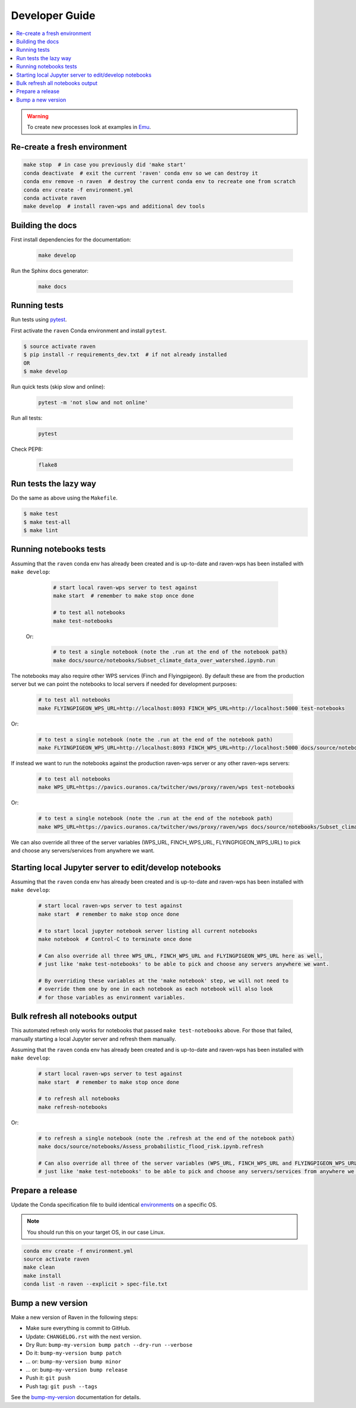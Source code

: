 .. highlight:: console

.. _devguide:

Developer Guide
===============

.. contents::
    :local:
    :depth: 1

.. WARNING:: To create new processes look at examples in Emu_.


Re-create a fresh environment
-----------------------------

.. code-block:: console

  make stop  # in case you previously did 'make start'
  conda deactivate  # exit the current 'raven' conda env so we can destroy it
  conda env remove -n raven  # destroy the current conda env to recreate one from scratch
  conda env create -f environment.yml
  conda activate raven
  make develop  # install raven-wps and additional dev tools


Building the docs
-----------------

First install dependencies for the documentation:

    .. code-block:: console

        make develop

Run the Sphinx docs generator:

    .. code-block:: console

        make docs

.. _testing:

Running tests
-------------

Run tests using pytest_.

First activate the ``raven`` Conda environment and install ``pytest``.

.. code-block:: console

   $ source activate raven
   $ pip install -r requirements_dev.txt  # if not already installed
   OR
   $ make develop

Run quick tests (skip slow and online):

    .. code-block:: console

        pytest -m 'not slow and not online'

Run all tests:

    .. code-block:: console

        pytest

Check PEP8:

    .. code-block:: console

        flake8

Run tests the lazy way
----------------------

Do the same as above using the ``Makefile``.

.. code-block:: console

    $ make test
    $ make test-all
    $ make lint


Running notebooks tests
-----------------------

Assuming that the ``raven`` conda env has already been created and is up-to-date and
raven-wps has been installed with ``make develop``:

    .. code-block:: console

        # start local raven-wps server to test against
        make start  # remember to make stop once done

        # to test all notebooks
        make test-notebooks

 Or:

    .. code-block:: console

        # to test a single notebook (note the .run at the end of the notebook path)
        make docs/source/notebooks/Subset_climate_data_over_watershed.ipynb.run


The notebooks may also require other WPS services (Finch and Flyingpigeon).
By default these are from the production server but we can point the notebooks to local servers if needed for development purposes:

    .. code-block:: console

        # to test all notebooks
        make FLYINGPIGEON_WPS_URL=http://localhost:8093 FINCH_WPS_URL=http://localhost:5000 test-notebooks

Or:

    .. code-block:: console

        # to test a single notebook (note the .run at the end of the notebook path)
        make FLYINGPIGEON_WPS_URL=http://localhost:8093 FINCH_WPS_URL=http://localhost:5000 docs/source/notebooks/Subset_climate_data_over_watershed.ipynb.run

If instead we want to run the notebooks against the production raven-wps server or any other raven-wps servers:

    .. code-block:: console

        # to test all notebooks
        make WPS_URL=https://pavics.ouranos.ca/twitcher/ows/proxy/raven/wps test-notebooks

Or:

    .. code-block:: console

        # to test a single notebook (note the .run at the end of the notebook path)
        make WPS_URL=https://pavics.ouranos.ca/twitcher/ows/proxy/raven/wps docs/source/notebooks/Subset_climate_data_over_watershed.ipynb.run

We can also override all three of the server variables (WPS_URL, FINCH_WPS_URL, FLYINGPIGEON_WPS_URL) to pick and choose any servers/services from anywhere we want.

Starting local Jupyter server to edit/develop notebooks
-------------------------------------------------------

Assuming that the ``raven`` conda env has already been created and is up-to-date and
raven-wps has been installed with ``make develop``:

    .. code-block:: console

        # start local raven-wps server to test against
        make start  # remember to make stop once done

        # to start local jupyter notebook server listing all current notebooks
        make notebook  # Control-C to terminate once done

        # Can also override all three WPS_URL, FINCH_WPS_URL and FLYINGPIGEON_WPS_URL here as well,
        # just like 'make test-notebooks' to be able to pick and choose any servers anywhere we want.

        # By overriding these variables at the 'make notebook' step, we will not need to
        # override them one by one in each notebook as each notebook will also look
        # for those variables as environment variables.


Bulk refresh all notebooks output
---------------------------------

This automated refresh only works for notebooks that passed ``make
test-notebooks`` above.  For those that failed, manually starting a local
Jupyter server and refresh them manually.

Assuming that the ``raven`` conda env has already been created and is up-to-date and
raven-wps has been installed with ``make develop``:

    .. code-block:: console

        # start local raven-wps server to test against
        make start  # remember to make stop once done

        # to refresh all notebooks
        make refresh-notebooks

Or:

    .. code-block:: console

        # to refresh a single notebook (note the .refresh at the end of the notebook path)
        make docs/source/notebooks/Assess_probabilistic_flood_risk.ipynb.refresh

        # Can also override all three of the server variables (WPS_URL, FINCH_WPS_URL and FLYINGPIGEON_WPS_URL) here as well,
        # just like 'make test-notebooks' to be able to pick and choose any servers/services from anywhere we want.


Prepare a release
-----------------

Update the Conda specification file to build identical environments_ on a specific OS.

.. note:: You should run this on your target OS, in our case Linux.

.. code-block:: console

  conda env create -f environment.yml
  source activate raven
  make clean
  make install
  conda list -n raven --explicit > spec-file.txt

.. _environments: https://conda.io/projects/conda/en/latest/user-guide/tasks/manage-environments.html#building-identical-conda-environments


Bump a new version
------------------

Make a new version of Raven in the following steps:

* Make sure everything is commit to GitHub.
* Update: ``CHANGELOG.rst`` with the next version.
* Dry Run: ``bump-my-version bump patch --dry-run --verbose``
* Do it: ``bump-my-version bump patch``
* ... or: ``bump-my-version bump minor``
* ... or: ``bump-my-version bump release``
* Push it: ``git push``
* Push tag: ``git push --tags``

See the bump-my-version_ documentation for details.

.. _bump-my-version: https://pypi.org/project/bump-my-version/
.. _pytest: https://docs.pytest.org/en/latest/
.. _Emu: https://github.com/bird-house/emu
